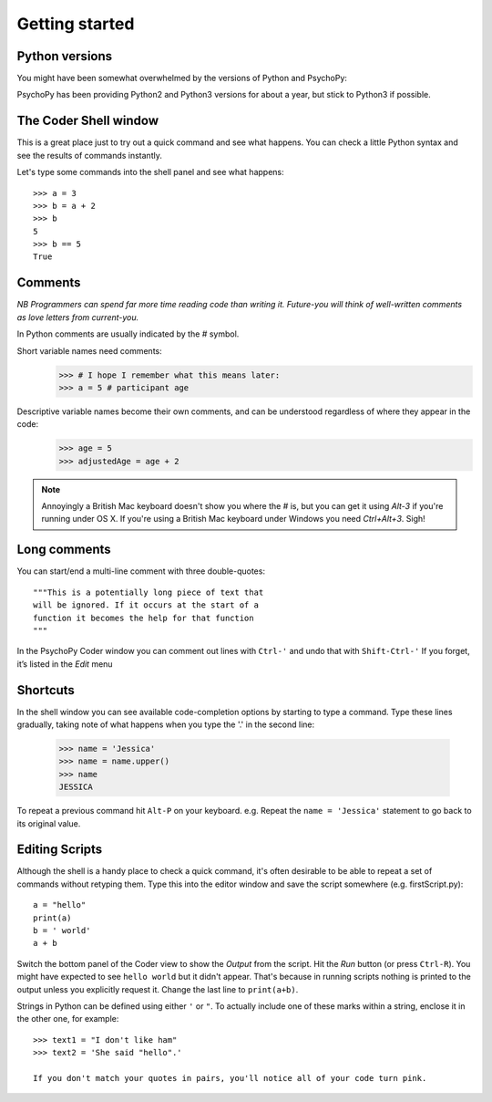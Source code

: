 .. _gettingStarted:

Getting started
-----------------------------

Python versions
~~~~~~~~~~~~~~~~~~~~~~~

You might have been somewhat overwhelmed by the versions of Python and PsychoPy:

.. rst-class:: build

    - Python2 to **Python3** introduced various nice features (e.g. better string handling) but some incompatibilities (eg. print statement)
    - PsychoPy2 to **PsychoPy3** introduced web experiments and Pavlovia.org sync tools

PsychoPy has been providing Python2 and Python3 versions for about a year, but stick to Python3 if possible.

The Coder Shell window
~~~~~~~~~~~~~~~~~~~~~~~

This is a great place just to try out a quick command and see what happens. You can check a little Python syntax and see the results of commands instantly.

Let's type some commands into the shell panel and see what happens::

    >>> a = 3
    >>> b = a + 2
    >>> b
    5
    >>> b == 5
    True

.. nextslide::

Comments
~~~~~~~~~~~~~

*NB Programmers can spend far more time reading code than writing it. Future-you will think of well-written comments as love letters from current-you.*

In Python comments are usually indicated by the `#` symbol.

Short variable names need comments:
    >>> # I hope I remember what this means later:
    >>> a = 5 # participant age

Descriptive variable names become their own comments, and can be understood regardless of where they appear in the code:
    >>> age = 5
    >>> adjustedAge = age + 2

.. nextslide::

.. rst-class:: build

    - Remember, you’ll read these variable names more often than you type them, so take an extra second or two to make them descriptive, while saving on typing comments.
    - Use `camelCase` or `under_scores` as you prefer, but be consistent.
    - `R` programmers? **No, you can't use dots in variable names.** They mean something in Python, analogous to the $ symbol in `R`.

.. note::

    Annoyingly a British Mac keyboard doesn't show you where the `#` is, but you can get it using `Alt-3` if you're running under OS X. If you're using a British Mac keyboard under Windows you need `Ctrl+Alt+3`. Sigh!

Long comments
~~~~~~~~~~~~~
You can start/end a multi-line comment with three double-quotes::

    """This is a potentially long piece of text that
    will be ignored. If it occurs at the start of a
    function it becomes the help for that function
    """

In the PsychoPy Coder window you can comment out lines with ``Ctrl-'`` and undo that with ``Shift-Ctrl-'``
If you forget, it’s listed in the `Edit` menu

Shortcuts
~~~~~~~~~~~~~

In the shell window you can see available code-completion options by starting to type a command. Type these lines gradually, taking note of what happens when you type the '.' in the second line:

    >>> name = 'Jessica'
    >>> name = name.upper()
    >>> name
    JESSICA

To repeat a previous command hit ``Alt-P`` on your keyboard.
e.g. Repeat the ``name = 'Jessica'`` statement to go back to its original value.


Editing Scripts
~~~~~~~~~~~~~~~~~~~~~

Although the shell is a handy place to check a quick command, it's often desirable to be able to repeat a set of commands without retyping them. Type this into the editor window and save the script somewhere (e.g. firstScript.py)::

    a = "hello"
    print(a)
    b = ' world'
    a + b

Switch the bottom panel of the Coder view to show the `Output` from the script. Hit the `Run` button (or press ``Ctrl-R``). You might have expected to see ``hello world`` but it didn't appear. That's because in running scripts nothing is printed to the output unless you explicitly request it. Change the last line to ``print(a+b)``.

.. nextslide::

Strings in Python can be defined using either ``'`` or ``"``.
To actually include one of these marks within a string, enclose it in the other one, for example::

    >>> text1 = "I don't like ham"
    >>> text2 = 'She said "hello".'

    If you don't match your quotes in pairs, you'll notice all of your code turn pink.

.. ifslides::


  .. nextslide:: That's it

  Let's look at creating and manipulating :ref:`variables`
